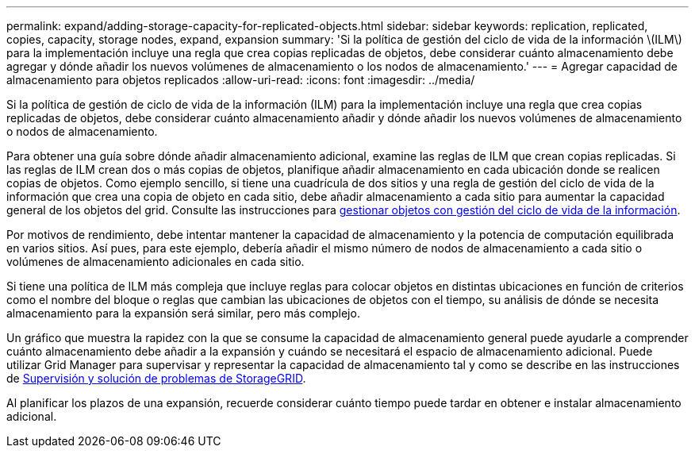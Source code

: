 ---
permalink: expand/adding-storage-capacity-for-replicated-objects.html 
sidebar: sidebar 
keywords: replication, replicated, copies, capacity, storage nodes, expand, expansion 
summary: 'Si la política de gestión del ciclo de vida de la información \(ILM\) para la implementación incluye una regla que crea copias replicadas de objetos, debe considerar cuánto almacenamiento debe agregar y dónde añadir los nuevos volúmenes de almacenamiento o los nodos de almacenamiento.' 
---
= Agregar capacidad de almacenamiento para objetos replicados
:allow-uri-read: 
:icons: font
:imagesdir: ../media/


[role="lead"]
Si la política de gestión de ciclo de vida de la información (ILM) para la implementación incluye una regla que crea copias replicadas de objetos, debe considerar cuánto almacenamiento añadir y dónde añadir los nuevos volúmenes de almacenamiento o nodos de almacenamiento.

Para obtener una guía sobre dónde añadir almacenamiento adicional, examine las reglas de ILM que crean copias replicadas. Si las reglas de ILM crean dos o más copias de objetos, planifique añadir almacenamiento en cada ubicación donde se realicen copias de objetos. Como ejemplo sencillo, si tiene una cuadrícula de dos sitios y una regla de gestión del ciclo de vida de la información que crea una copia de objeto en cada sitio, debe añadir almacenamiento a cada sitio para aumentar la capacidad general de los objetos del grid. Consulte las instrucciones para xref:../ilm/index.adoc[gestionar objetos con gestión del ciclo de vida de la información].

Por motivos de rendimiento, debe intentar mantener la capacidad de almacenamiento y la potencia de computación equilibrada en varios sitios. Así pues, para este ejemplo, debería añadir el mismo número de nodos de almacenamiento a cada sitio o volúmenes de almacenamiento adicionales en cada sitio.

Si tiene una política de ILM más compleja que incluye reglas para colocar objetos en distintas ubicaciones en función de criterios como el nombre del bloque o reglas que cambian las ubicaciones de objetos con el tiempo, su análisis de dónde se necesita almacenamiento para la expansión será similar, pero más complejo.

Un gráfico que muestra la rapidez con la que se consume la capacidad de almacenamiento general puede ayudarle a comprender cuánto almacenamiento debe añadir a la expansión y cuándo se necesitará el espacio de almacenamiento adicional. Puede utilizar Grid Manager para supervisar y representar la capacidad de almacenamiento tal y como se describe en las instrucciones de xref:../monitor/index.adoc[Supervisión y solución de problemas de StorageGRID].

Al planificar los plazos de una expansión, recuerde considerar cuánto tiempo puede tardar en obtener e instalar almacenamiento adicional.
